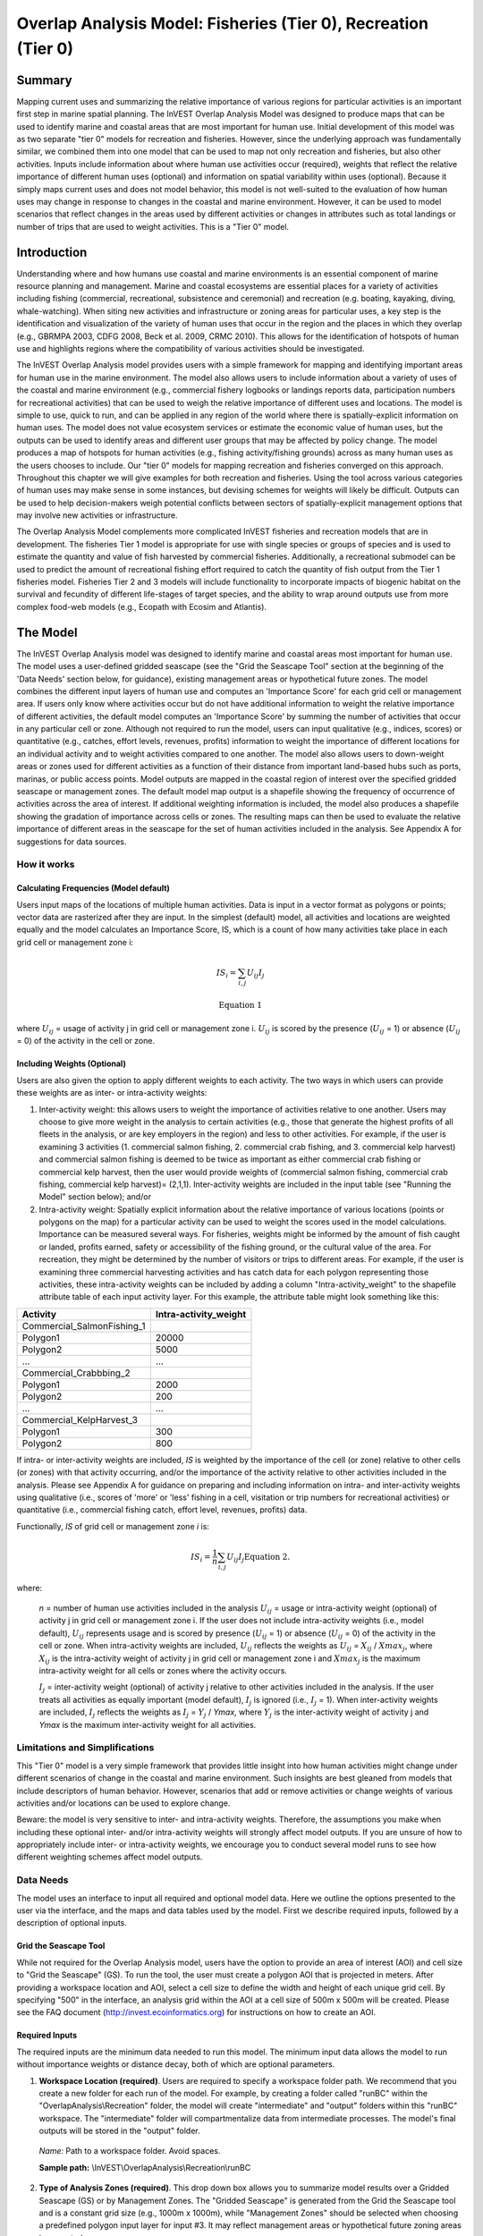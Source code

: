 .. _overlap_analysis:

.. |addbutt| image:: overlap_analysis_images/image015.png
             :alt: add
	     :align: middle 
	     :height: 15px

.. |toolbox| image:: ./shared_images/toolbox.jpg
             :alt: toolbox
	     :align: middle 
	     :height: 15px

.. |folder| image:: overlap_analysis_images/image011.png
             :alt: folder
	     :align: middle 
	     :height: 15px

.. |ok| image:: overlap_analysis_images/image021.png
             :alt: ok
	     :align: middle 
	     :height: 15px

.. |adddata| image:: overlap_analysis_images/image024.png
             :alt: adddata
	     :align: middle 
	     :height: 15px

.. |overlapanalysis| image:: overlap_analysis_images/image009.png
             :alt: overlap
	     :align: middle 
	     :height: 15px




***************************************************************
Overlap Analysis Model: Fisheries (Tier 0), Recreation (Tier 0)
***************************************************************

Summary
*******

Mapping current uses and summarizing the relative importance of various regions for particular activities is an important first step in marine spatial planning.  The InVEST Overlap Analysis Model was designed to produce maps that can be used to identify marine and coastal areas that are most important for human use.  Initial development of this model was as two separate "tier 0" models for recreation and fisheries.  However, since the underlying approach was fundamentally similar, we combined them into one model that can be used to map not only recreation and fisheries, but also other activities.  Inputs include information about where human use activities occur (required), weights that reflect the relative importance of different human uses (optional) and information on spatial variability within uses (optional).  Because it simply maps current uses and does not model behavior, this model is not well-suited to the evaluation of how human uses may change in response to changes in the coastal and marine environment. However, it can be used to model scenarios that reflect changes in the areas used by different activities or changes in attributes such as total landings or number of trips that are used to weight activities.  This is a "Tier 0" model.

Introduction
************

Understanding where and how humans use coastal and marine environments is an essential component of marine resource planning and management. Marine and coastal ecosystems are essential places for a variety of activities including fishing (commercial, recreational, subsistence and ceremonial) and recreation (e.g. boating, kayaking, diving, whale-watching).  When siting new activities and infrastructure or zoning areas for particular uses, a key step is the identification and visualization of the variety of human uses that occur in the region and the places in which they overlap (e.g.,  GBRMPA 2003, CDFG 2008, Beck et al. 2009, CRMC 2010). This allows for the identification of hotspots of human use and highlights regions where the compatibility of various activities should be investigated.

The InVEST Overlap Analysis model provides users with a simple framework for mapping and identifying important areas for human use in the marine environment.  The model also allows users to include information about a variety of uses of the coastal and marine environment (e.g., commercial fishery logbooks or landings reports data, participation numbers for recreational activities) that can be used to weigh the relative importance of different uses and locations.   The model is simple to use, quick to run, and can be applied in any region of the world where there is spatially-explicit information on human uses.  The model does not value ecosystem services or estimate the economic value of human uses, but the outputs can be used to identify areas and different user groups that may be affected by policy change.   The model produces a map of hotspots for human activities (e.g., fishing activity/fishing grounds) across as many human uses as the users chooses to include.  Our "tier 0" models for mapping recreation and fisheries converged on this approach.  Throughout this chapter we will give examples for both recreation and fisheries.  Using the tool across various categories of human uses may make sense in some instances, but devising schemes for weights will likely be difficult. Outputs can be used to help decision-makers weigh potential conflicts between sectors of spatially-explicit management options that may involve new activities or infrastructure.

The Overlap Analysis Model complements more complicated InVEST fisheries and recreation models that are in development.  The fisheries Tier 1 model is appropriate for use with single species or groups of species and is used to estimate the quantity and value of fish harvested by commercial fisheries.  Additionally, a recreational submodel can be used to predict the amount of recreational fishing effort required to catch the quantity of fish output from the Tier 1 fisheries model.  Fisheries Tier 2 and 3 models will include functionality to incorporate impacts of biogenic habitat on the survival and fecundity of different life-stages of target species, and the ability to wrap around outputs use from more complex food-web models (e.g., Ecopath with Ecosim and Atlantis).  

The Model
*********

The InVEST Overlap Analysis model was designed to identify marine and coastal areas most important for human use. The model uses a user-defined gridded seascape (see the "Grid the Seascape Tool" section at the beginning of the 'Data Needs' section below, for guidance), existing management areas or hypothetical future zones. The model combines the different input layers of human use and computes an 'Importance Score' for each grid cell or management area.  If users only know where activities occur but do not have additional information to weight the relative importance of different activities, the default model computes an 'Importance Score' by summing the number of activities that occur in any particular cell or zone.  Although not required to run the model, users can input qualitative (e.g., indices, scores) or quantitative (e.g., catches, effort levels, revenues, profits) information to weight the importance of different locations for an individual activity and to weight activities compared to one another.  The model also allows users to down-weight areas or zones used for different activities as a function of their distance from important land-based hubs such as ports, marinas, or public access points. Model outputs are mapped in the coastal region of interest over the specified gridded seascape or management zones.  The default model map output is a shapefile showing the frequency of occurrence of activities across the area of interest.  If additional weighting information is included, the model also produces a shapefile showing the gradation of importance across cells or zones.  The resulting maps can then be used to evaluate the relative importance of different areas in the seascape for the set of human activities included in the analysis.  See Appendix A for suggestions for data sources.  

How it works
------------

Calculating Frequencies (Model default)
^^^^^^^^^^^^^^^^^^^^^^^^^^^^^^^^^^^^^^^

Users input maps of the locations of multiple human activities. Data is input in a vector format as polygons or points; vector data are rasterized after they are input. In the simplest (default) model, all activities and locations are weighted equally and the model calculates an Importance Score, IS, which is a count of how many activities take place in each grid cell or management zone i:   

.. math:: IS_i=\sum_{i,j} U_{ij} I_j

   \mathrm{Equation\ 1}

where :math:`U_{ij}` = usage of activity j in grid cell or management zone i.  :math:`U_{ij}` is scored by the presence (:math:`U_{ij}` = 1) or absence (:math:`U_{ij}` = 0) of the activity in the cell or zone.  

Including Weights (Optional)
^^^^^^^^^^^^^^^^^^^^^^^^^^^^

Users are also given the option to apply different weights to each activity.  The two ways in which users can provide these weights are as inter- or intra-activity weights:  

1) Inter-activity weight:  this allows users to weight the importance of activities relative to one another. Users may choose to give more weight in the analysis to certain activities (e.g., those that generate the highest profits of all fleets in the analysis, or are key employers in the region) and less to other activities. For example, if the user is examining 3 activities (1. commercial salmon fishing, 2. commercial crab fishing, and 3. commercial kelp harvest) and commercial salmon fishing is deemed to be twice as important as either commercial crab fishing or commercial kelp harvest, then the user would provide weights of (commercial salmon fishing, commercial crab fishing, commercial kelp harvest)= (2,1,1).  Inter-activity weights are included in the input table (see "Running the Model" section below); and/or

2) Intra-activity weight:  Spatially explicit information about the relative importance of various locations (points or polygons on the map) for a particular activity can be used to weight the scores used in the model calculations.  Importance can be measured several ways.  For fisheries, weights might be informed by the amount of fish caught or landed, profits earned, safety or accessibility of the fishing ground, or the cultural value of the area.  For recreation, they might be determined by the number of visitors or trips to different areas. For example, if the user is examining three commercial harvesting activities and has catch data for each polygon representing those activities, these intra-activity weights can be included by adding a column "Intra-activity_weight" to the shapefile attribute table of each input activity layer.  For this example, the attribute table might look something like this:

=============================== =====================
Activity                        Intra-activity_weight 
=============================== =====================
Commercial_SalmonFishing_1
\             Polygon1          20000
\             Polygon2          5000
\             ...               ...
Commercial_Crabbbing_2
\             Polygon1          2000
\             Polygon2          200
\             ...               ...
Commercial_KelpHarvest_3
\             Polygon1          300
\             Polygon2          800
=============================== =====================

If intra- or inter-activity weights are included, *IS* is weighted by the importance of the cell (or zone) relative to other cells (or zones) with that activity occurring, and/or the importance of the activity relative to other activities included in the analysis.  Please see Appendix A for guidance on preparing and including information on intra- and inter-activity weights using qualitative (i.e., scores of 'more' or 'less' fishing in a cell, visitation or trip numbers for recreational activities) or quantitative (i.e., commercial fishing catch, effort level, revenues, profits) data.  

Functionally, *IS* of grid cell or management zone *i* is:

.. math:: IS_i = \frac{1}{n}\sum_{i,j}U_{ij}I_j
 \mathrm{Equation\ 2.}

where:

 *n* = number of human use activities included in the analysis
 :math:`U_{ij}` = usage or intra-activity weight (optional) of activity j in grid cell or management zone i.  If the user does not include intra-activity weights (i.e., model default), :math:`U_{ij}` represents usage and is scored by presence (:math:`U_{ij}` = 1) or absence (:math:`U_{ij}` = 0) of the activity in the cell or zone.  When intra-activity weights are included, :math:`U_{ij}` reflects the weights as :math:`U_{ij}` = :math:`X_{ij}` / :math:`Xmax_j`, where :math:`X_{ij}` is the intra-activity weight of activity j in grid cell or management zone i and :math:`Xmax_j` is the maximum intra-activity weight for all cells or zones where the activity occurs.  

 :math:`I_j` = inter-activity weight (optional) of activity j relative to other activities included in the analysis.  If the user treats all activities as equally important (model default), :math:`I_j` is ignored (i.e., :math:`I_j` = 1).  When inter-activity weights are included, :math:`I_j` reflects the weights as :math:`I_j` = :math:`Y_j` / *Ymax*, where :math:`Y_j` is the inter-activity weight of activity j and *Ymax* is the maximum inter-activity weight for all activities.

Limitations and Simplifications
-------------------------------

This "Tier 0" model is a very simple framework that provides little insight into how human activities might change under different scenarios of change in the coastal and marine environment.  Such insights are best gleaned from models that include descriptors of human behavior.  However, scenarios that add or remove activities or change weights of various activities and/or locations can be used to explore change.  

Beware: the model is very sensitive to inter- and intra-activity weights.  Therefore, the assumptions you make when including these optional inter- and/or intra-activity weights will strongly affect model outputs.  If you are unsure of how to appropriately include inter- or intra-activity weights, we encourage you to conduct several model runs to see how different weighting schemes affect model outputs.  

Data Needs
----------

The model uses an interface to input all required and optional model data.  Here we outline the options presented to the user via the interface, and the maps and data tables used by the model.  First we describe required inputs, followed by a description of optional inputs.

Grid the Seascape Tool
^^^^^^^^^^^^^^^^^^^^^^

While not required for the Overlap Analysis model, users have the option to provide an area of interest (AOI) and cell size to "Grid the Seascape" (GS).  To run the tool, the user must create a polygon AOI that is projected in meters.  After providing a workspace location and AOI, select a cell size to define the width and height of each unique grid cell.  By specifying "500" in the interface, an analysis grid within the AOI at a cell size of 500m x 500m will be created.  Please see the FAQ document 
(http://invest.ecoinformatics.org) for instructions on how to create an AOI.

.. figure:: overlap_analysis_images/image003.png

Required Inputs
^^^^^^^^^^^^^^^

The required inputs are the minimum data needed to run this model.  The minimum input data allows the model to run without importance weights or distance decay, both of which are optional parameters.

1) **Workspace Location (required)**. Users are required to specify a workspace folder path.  We recommend that you create a new folder for each run of the model.  For example, by creating a folder called "runBC" within the "OverlapAnalysis\\Recreation" folder, the model will create "intermediate" and "output" folders within this "runBC" workspace.  The "intermediate" folder will compartmentalize data from intermediate processes.  The model's final outputs will be stored in the "output" folder.

 *Name:* Path to a workspace folder.  Avoid spaces. 

 **Sample path:**  \\InVEST\\OverlapAnalysis\\Recreation\\runBC

2) **Type of Analysis Zones (required)**.  This drop down box allows you to summarize model results over a Gridded Seascape (GS) or by Management Zones.  The "Gridded Seascape" is generated from the Grid the Seascape tool and is a constant grid size (e.g., 1000m x 1000m), while "Management Zones" should be selected when choosing a predefined polygon input layer for input #3.  It may reflect management areas or hypothetical future zoning areas in your study area.

 *Names:* 1) Gridded Seascape (GS)  --or-- 2) Management Zones

 *File type:*  drop down options

 **Sample (default)**:  Gridded Seascape (GS)

3) *Analysis Zones Layer (required).*  After running the "Grid the Seascape" (GS) tool, a polygon shapefile will be created that contains cells of a user-specified size to instruct the Overlap Analysis model as to the extent and resolution of analysis.  If the "GS" option was selected for input #2, select the shapefile found in the "Output" folder from a successful GS tool run.  Alternatively, if the "Management Zones" option was selected for input #2, you should provide a polygon shapefile that is projected in meters.

 *Name:* File can be named anything, but no spaces in the name

 *File type:*  Polygon shapefile (.shp)

 *Sample path:*  \\InVEST\\GridSeascape\\run500mOverlapA\\Output\\gs_[cellsize].shp

4) *Overlap Analysis Data Directory (required).*  Users are required to specify the path on their system to a folder containing only the input data for the Overlap Analysis model.  Input data can be point, line or polygon data layers indicating where in the coastal and marine environment the human use activity takes place (e.g., whale watching, diving, kayaking).  For instructions on how to create a polygon or raster shapefile, see the *FAQ document* (http://invest.ecoinformatics.org). Please note that optional intra-activity importance information, described below for input #6, can be associated with each layer.   

 All data in this folder must be shapefiles, projected in meters, and contain the following naming convention: "[file name]_[unique Integer ID].shp" (e.g. "Beaches_Rec_1.shp")

 The use of a unique identifier after the underscore ("_") at the end of the file name allows the model to link the ratings from the recreation or fisheries layers table to the correct input layer.  It is recommended that users modify file names and IDs of shapefiles using ArcCatalog.  The model allows for a maximum of eighteen layers in this directory.  Do not store any additional files that are not part of the analysis in this folder directory. 

 *Name:* Path to a recreation data folder.  Avoid spaces.

 *Sample path:*  \\InVEST\\OverlapAnalysis\\Input\\RecreationLayers_RIS\\

5) Overlap Analysis Layers Table (required).  This table contains each layer's ID, and the optional information (see below) for inter-activity importance/weighting and buffers.
For column "A", users will enter the names of each layer contained in the data directory specified by input #4.  The IDs found in column "B" must correspond to the naming convention for GIS layers (e.g. "Beaches_Rec_1.shp" for ID #1).  Users also have the option of buffering the layers by entering a number in column "D" in meters.  If the input layer is a polygon, negative buffer values are also permitted.  This will shrink the area of the layer before overlay analysis.

 Optionally, the user can provide information on the importance of recreation activities or fishing fleets relative to one another.  This information can be qualitative or quantitative (see Appendix for further description of data inputs).  The model uses this information to weight each activity/fleet's usage of the grounds by the importance of that activity/fleet relative to others.  The distribution of weights is normalized so if layer #1 is weighted with a "4.00" and layer #2 with a "2.00" score then the relative importance of layer #1 is twice that of layer #2.
 
 .. figure:: overlap_analysis_images/image004.png

 .. figure:: overlap_analysis_images/image005.png
 
 *Table Name:* File can be named anything, but no spaces in the name 

 *File type:*  ``*``.xls or .xlsx (if user has MS Excel 2007 or newer)

 **Sample:** \\InVEST\\OverlapAnalysis\\Input\\Recreation_Inputs.xls

Optional Inputs
'''''''''''''''

The next series of inputs are optional, but may become required depending on other choices made.

1) **Importance Score Field Name (optional).**  The user has the option of providing information on the importance of locations (i.e., polygons or points) within a layer of human use data (e.g., one fishing ground may be much more valuable than another; certain kayaking routes may be more popular than others).  These intra-activity importance scores can be qualitative or quantitative (see Appendix for further description of data inputs) and must be listed in a new column of the attribute tables for each layer included in the Overlap Analysis (see intra-activity weighting in The Model section above).  The name given to the column that contains the intra-activity importance scores must be the same for all layers contained within the directory specified by input #4.  The model uses this information to weight the importance of areas found within each input layer.

 *Names:* Text string containing letters and/or numbers (must start with a letter).  Field name must correspond to an existing column name in each layer's attribute table

 **Sample:**  RIS

2) **Points Layer Indicating Location of Human Use Hubs (optional).**  The model also allows users to down-weight areas or zones used for different activities as a function of the distance from important land-based hubs such as ports, marinas, or public access points.  This input GIS layer must be a point shapefile and projected in meters. 

 *Names:* File can be named anything, but no spaces in the name

 *File type:*  Point shapefile (.shp)

 **Sample path:**  \\InVEST\\Recreation\\Input\\PopulatedPlaces_WCVI.shp

3) *Distance Decay Rate (optional).*  If a GIS layer is specified for optional input #2, the model will use a decay rate of :math:`\beta` =0.025 by default.  If this input is not specified, no distance decay occurs and this rate is ignored. See Figure 1 for how changing this parameter changes the decay rate.  With a decay rate of  0.025, an importance score of 1 would decrease to ~0.8 at a distance of approximately 10 km from the nearest hub.  User judgment should be exercised when using this option.  The following scenario illustrates one example of how users might use the distance decay function.  Suppose you know that the intensity of human activities is greatest in areas relatively close to the ports, marinas, and other public access points, but you do not have the data necessary to construct spatially-explicit weighting factors to reflect this knowledge.  In the absence of these data, the distance decay function could be used to reflect this intensity / distance tradeoff.   You can choose a decay rate that reflects your best judgment on how the importance (e.g., intensity) of activities declines with distance from important population centers, marinas, or access points.  For example, if most recreational fishing grounds are located within 10 km from the central marina, you could choose a decay parameter of  :math:`\beta` =0.01 to reflect a gradual threshold in the decline of importance of more distant sites, or :math:`\beta` =0.5 to reflect a sharper threshold.

 *Names:* A string of numeric text with a value between 0 and 1 

 *File type:*  Text string (direct input to the ArcGIS interface)

 **Sample (default):**  0.025
 
 .. figure:: overlap_analysis_images/image006.png

  Figure 1. Exponential decay functions used to downweight importance of activities based on distance from land-based access point  

Running the model
-----------------

*Note about terminology used here:* The word 'path' means to navigate or drill down into a folder structure using the Open Folder dialog window that is used to select GIS layers or Excel worksheets for model input data or parameters. 

1) *Exploring the workspace and input folders.* These folders will hold all input, intermediate and output data for the model. As with all folders for ArcGIS, these folder names must not contain any spaces or symbols. See the sample data for an example.

 *Exploring a project workspace and Input data folder.*  The \\InVEST\\OverlapAnalysis folder holds the main working folder for the model and all other associated folders. Within the OverlapAnalysis folder there will be a subfolder named 'Input'. This folder holds most of the GIS and tabular data needed to setup and run the model. 

 The following image shows the sample folder structure and accompanying GIS data. We recommend using this folder structure as a guide to organize your workspaces and data. Refer to the following screenshots below for examples of folder structure and data organization.

 .. figure:: overlap_analysis_images/image007.png
	 

2) **Creating a run of the model.** The following example of setting up the Overlap Analysis model uses the sample data and folder structure supplied with the InVEST installation package (see the **Data Needs** section for a more complete description of the data).  These instructions only provide a guideline on how to specify to ArcGIS the various types of data needed and does not represent any site-specific model parameters. Users might choose different input parameters and/or have location-specific data to use in place of the sample data.

 a) Click the plus symbol next to the InVEST toolbox. |toolbox|

 b) Expand the Marine toolset and click on the Overlap Analysis script |overlapanalysis| to open the model. 

 .. figure:: overlap_analysis_images/image010.png
 
 c) *Specify the Workspace.* Open |folder| the InVEST workspace. If you created your own workspace folder (Step 1), then select it here.

  Select the *OverlapAnalysis* folder and click |addbutt| to set the main model workspace. This is the folder in which you will find the intermediate and final outputs when model is run.
  
  .. image:: overlap_analysis_images/image013.png
   :align: left

 d) *Specify the Type of Analysis Zones.* You can run the model with either: 1. Gridded Seascape (GS), or 2. Management Zones.  Option #1 should be utilized after running the "Grid the Seascape" tool and option #2 is for overlap analysis with a polygon shapefile, projected in meters.
 
  .. figure:: overlap_analysis_images/image014.png

 e) *Specify the Analysis Zones Layer.* This input is the actual layer to be used for the overlap analysis.  Depending on your choice for the previous input, click |folder| and path to either \\InVEST\\GridSeascape directory and select the polygon shapefile in the "Output" folder from a particular GS tool run or select a polygon shapefile that delineates zones such as *\\InVEST\\OverlapAnalysis\\Input\\ManagementZones.shp*

 f) *Specify the Overlap Analysis Data Directory.* The model requires the folder location of the data for overlap analysis. Click |folder| and path to the \\InVEST\\OverlapAnalysis\\Input\\ folder. Select the RecreationLayers_RIS folder and click |addbutt| to set this data folder.
 
  .. figure: overlap_analysis_images/image016.png

 g) *Specify the Overlap Analysis Layers Table.* The model requires a table of parameters for how to recognize and optionally buffer or weight each input layer.  This information must be stored in a Worksheet in an Excel workbook file (.xls). See the **Data Needs** section for more information on creating and formatting these data.  This worksheet will be supplied for you.

Click |folder| and path to the \\InVEST\\OverlapAnalysis\\Input data folder. Double left-click on the Excel file Recreation_Inputs.xls and select the worksheet WCVI$.
	Click |addbutt| to make the selection. 

 h) *Specify the Importance Score Field Name (Optional).* As an option, the model allows for intra-activity weights through the specification of the name of an attribute column from the input shapefile layers.  In order to utilize this option, this unique field name must be found in each input layer. For this example, type 'RIS' directly into the text box space. 
 
  .. figure:: overlap_analysis_images/image017.png

*Note*: Make sure you enter the Importance Score Field Name text string here exactly as it appears in each shapefile's attribute table heading.

 i) *Specify Points Layer Indicating Location of Human Use Hubs (Optional).* This vector dataset represents locations as points to be considered for the distance decay function. Open the *\\InVEST\\OverlapAnalysis\\Input* data folder and add the *PopulatedPlaces_WCVI.shp* shapefile. 
 
  .. figure:: overlap_analysis_images/image018.png

 j) Specify the Distance Decay Rate (Optional). If a point layer is specified above, the model requires a value between 0 and 1 for the distance decay function.  The default value is value 0.025 and you type directly in the text box to specify a different value. 
 
  .. figure:: overlap_analysis_images/image019.png

 k) At this point the model dialog box is completed for a complete run (with all optional inputs for distance decay and intra-activity weights) of the Overlap Analysis model. 

  .. figure:: overlap_analysis_images/image020.png

  Click |ok| to start the model run. The model will begin to run and a show a progress window with progress information about each step in the analysis. Once the model finishes, the progress window will show all the completed steps and the amount of time that has elapsed during the model run.

  .. figure:: overlap_analysis_images/image022.png
 
 3) **Multiple runs of the model**

  The tool setup is the same as for a single run, but you must specify a new workspace for each new run. Make sure each new workspace exists under the main workspace folder (i.e. *OverlapAnalysis* folder in the example above). As long as all data are contained within the main Input data folder you can use the same Input folder for multiple runs. For example, using the sample data, if you wanted to create two runs of the Overlap Analysis model based on two different weighting systems for fishing fleets, you could use the Input data folder under main Overlap Analysis folder and create two new workspace folders, runFisheries1 and runFisheries2.  See below for an example of the folder setup. 

 4) **Viewing output from the model**

  Upon successful completion of the model, you will see new folders in your Workspace called "intermediate" and "Output". The Output folder, in particular, may contain several types of spatial data, which are described in the **Interpreting Results** section.

  .. figure:: overlap_analysis_images/image023.png

 
 You can view the output spatial data in ArcMap using the Add Data button.  |adddata|

 You can change the symbology of a layer by right-clicking on the layer name in the table of contents, selecting "Properties", and then "Symbology".  There are many options here to change the way the data appear in the map.

 You can also view the attribute data of output files by right clicking on a layer and selecting "Open Attribute Table". 

Interpreting Results
^^^^^^^^^^^^^^^^^^^^

**Model Outputs**

The following is a short description of each of the outputs from the Overlap Analysis model.  Each of these output files is saved in the "Output" folder that is saved within the user-specified workspace directory:

**"Output" Folder**


 * Output\\hu_freq

  * This raster layer depicts the frequency of activities for each cell or management zone for the study area.  Each layer input is only counted once regardless of the number of features within that layer overlapping a cell.  Therefore, if three layers are specified in the input directory, then the max value of this output is 3.  

  * This is the default model output that will be generated for each run of the model.

 * Output\\hu_impscore

  * This raster layer depicts Importance Scores for each cell or management zone for the study area.

  * This output is only generated if the user includes intra-activity weights defined by optional input #1: "Importance Score Field Name".

 * Parameters_[yr-mon-day-min-sec].txt

  * Each time the model is run a text file will appear in the workspace folder.  The file will list the parameter values for that run and be named according to the date and time.

  * Parameter log information can be used to identify detailed configurations of each of scenario simulation.

**"Intermediate" Folder**


 * intermediate\\[first 8 characters of input layer name]_buff.shp

  * For all layers where a buffer distance is specified in the "Overlap Analysis Layers Table" (input #5), there will be a vector layer with the buffer applied.

 * intermediate\\[first 7 characters of input layer name][ID]

  * After all the specified input layers have been buffered, these files are the rasterized copies at 50m resolution.

 * intermediate\\zs_[first 7 characters of input layer name]_[ID].dbf

  * These .dbf tables provide zonal statistics for grid cell values where a particular input layer overlaps analysis cells or zones.

 * intermediate\\AnalysisZonesHU_area.shp

  * This shapefile contains all the overlap analysis calculations.  Outputs are generated from the statistics in this polygon feature class.

Case examples illustrating results
^^^^^^^^^^^^^^^^^^^^^^^^^^^^^^^^^^

We present examples of use of the Overlap Analysis model for the West Coast of Vancouver Island, British Columbia, Canada for two types of human uses:  1) recreational activities (diving, kayaking, recreational fishing, wildlife viewing, beach going and surfing), and 2) commercial fisheries (3 fleets: groundfish trawl/longline, salmon troll and shrimp trawl). 

**Example illustrating results with recreational data**

The following example illustrates the overlay model using example recreational data from the west coast of Vancouver Island.  In this example, we look at how different recreational activities are combined in space to identify recreation 'hotspots'. 

 1) Data inputs, all of which are found in the sample data included with the InVEST installation, are as follows:  

  * Activity layers:  we include five data layers that contain point and polygons data for five different recreational activities (Figure 2):  

  * Surfing 

  * Wildlife Viewing (The wildlife viewing data not represent actual sightings.  They are used here for illustrative purposes.)

  * Beach Going 

  * Recreational Fishing 

  * Diving

 2) Type of Analysis zones:  Gridded Seascape (GS):  the Analysis Zone Layer for the GS was generated using the "Grid the Seascape" tool (see "Grid the Seascape Tool" at the beginning of the Data Needs in this chapter), by defining an Area of Interest (AOI_WCVI.shp) and an Analysis Cell Size of 1000 meters. 

 3) Fisheries/Recreation Layers table:  the WCVI worksheet within Recreation_Inputs.xls was used to index the five recreation layers and to include 250m buffers around the two point layers (surfing spots wildlife viewing; optional inputs).   The tool requires all point shapefiles to be buffered with a minimum distance of 50m.  Optional inter- and intra-activity weights are not used in this example.

  .. figure:: overlap_analysis_images/image025.png

   Figure 2. Locations of recreational activities

Outputs: The resulting map (Figure 3) highlights the cells within the area of interest that are 'hotspots' for recreation.  One can easily identify the areas that are used by people participating in one or more of the five recreational activities included in the analysis.  It is important to remember that in this example each grid cell counts only the presence or absence of each activity and does not consider the density of points in a cell.  

  .. figure:: overlap_analysis_images/image026.png

   Figure 3. Map of recreation 'hotspots' identifying the number of activities occurring in each 1000m x 1000m grid cell.

The results from the analysis provide important visual insights that will allows users to identify which marine and coastal areas are most important in supporting a set of activities and can also be used to identify potential conflicts with competing uses of the same space.  In addition to the map layer, the output folder also includes the HU_calcs .csv file that includes the ID of each grid cell, the count of the number of activities occurring in the grid cell,

**Example illustrating results with commercial fisheries data**


The following example illustrates the application of the Overlap Analysis model to some west coast of Vancouver Island (WCVI) commercial fisheries. In this example, we show which areas of the coastal and marine environment off the west coast of Vancouver Island, British Columbia, Canada are 1) most heavily used (default model run), and 2) of the most importance (intra- and inter-activity weights included) for 3 commercial fishing fleets (groundfish trawl/longline, salmon troll, and shrimp trawl).  

Data inputs, all of which are found in the sample data included with the InVEST installation, are as follows:  

1) Activity layers:  we include 3 data layers that contain polygons of areas fished by the commercial groundfish trawl/longline (CommGF_1.shp), salmon troll (CommSalmon_Troll_2.shp), and shrimp trawl (CommShrimp_3.shp) fleets.  Data are from GeoBC, which manages the provincial geographic information clearinghouse for British Columbia.  Data were collected from 1993-95 through interviews with fisheries officers for the WCVI. 

2) Type of Analysis zones:  Gridded Seascape (GS):  the Analysis Zone Layer for the GS was generated using the "Grid the Seascape" tool (see "Grid the Seascape Tool" at the beginning of the Data Needs in this chapter), by defining an Area of Interest (AOI_WCVI_med.shp) and an Analysis Cell Size of 1000 meters. 

3) Fisheries/Recreation Layers table:  the WCVI worksheet within Fisheries_Inputs.xls was used to index the 3 commercial fishing fleets and to include inter-fleet weights (an optional input).  Inter-activity weights of $62,000,000, $60,000,000, and $37,000,000 were selected for commercial groundfish trawl and longline, salmon troll, and shrimp trawl, respectively, which were the values of landed catch from these 3 fleets in 2006 (DFO 2008).  We did not include buffers (an optional input) around any of the fleet's layers.

4) Intra-activity weights (optional input):  Each fishing fleet layer contains unique areas used for fishing, which are coded by how the fisheries officers who were interviewed to generate the layers ranked the Relative Importance (RI) of the area as compared to other catch areas for that fishery in the WCVI.  RI scores range from 1 (very low importance) to 4 (high importance); RIs for the groundfish fishery layer are shown in Figure 4, with fishing grounds with the lowest RIs shown in the lightest green and highest RIs in the darkest green.

  .. figure:: overlap_analysis_images/image027.png

   Figure 4. Commercial groundfish trawl and longline fleet fishing grounds off the WCVI.  RI = intra-activity weights showing relative importance of different fishing grounds.  High values (darker shades of green) indicate more important areas.  

Outputs:

In the resulting map from the default model run (Figure 5), it is easy to identify areas utilized by all three fleets (darkest cells) and areas devoid of use (white cells).  There are three areas of the study area that are used by all fleets: the central offshore portion, and two areas in the southern portion.   

  .. figure:: overlap_analysis_images/image028.png

   Figure 5. Output of Overlap Analysis Model: frequency of use of grid cells by the 3 fishing fleets.

Since optional intra- and inter-fleet weights were included, the model also outputs a map of Importance Scores (Figure 6).  By including the weights, we see that several areas shown in red only have 2 fleets operating (Figure 5), but are actually as 'important' as areas used by all 3 fleets.  This is due to the importance of the individual polygons within the fleet's layer and also the importance of the fleet relative to the others.  With the additional weighting information, decision-makers can begin to visualize 'hotspots' of activity beyond simple presence or absence of the activity.  

  .. figure:: overlap_analysis_images/image028.png

   Figure 6. Output of Overlap Analysis Model: Importance Scores of grid cells based on activity, inter- and intra-activity weights for the three fishing fleets.

Appendix A - Preparing input data:  maps of fishing grounds, recreational activities and optional importance information
************************************************************************************************************************

Maps of Fishing Grounds
-----------------------

Users should create a layer of polygons or points to define where individual fishing fleets operate.  Fleets can be defined however you deem appropriate.  Often, fleets are defined by their sector (e.g., commercial, recreational, subsistence), the species or species complexes they target (e.g., prawn, salmon, groundfish), and the gear that they use (e.g., trawl, seine, longline).  For example, fleets might be commercial groundfish trawl, subsistence salmon seine, or recreational tuna hook and line.

For each fleet you decide to include, you must have information on where that fleet fishes.  Locations can be points or polygons.  You can generate these layers if existing maps of spatial distribution of fishing catch or effort are available to you.  These maps are not often readily available, in which case, you can summarize catch, effort, or revenue data by management zone or statistical area. Availability of these data varies regionally -- most regional management councils in the U.S. collect these data and make them publicly available through data clearinghouses associated with regional management councils (e.g., Pacific Fisheries Information Network associated with Pacific Fisheries Management Council).  When summary by management zone or statistical area is unavailable, information can be solicited from stakeholders through exercises where they draw polygons or points on maps. You can collect these data with the InVEST drawing tool (forthcoming).  If none of these are options for you, but you have habitat information available, it is possible to draw habitat-species-gear associations and coarsely estimate where fleet activity may occur.  

Recreational activity layers
----------------------------

Spatially explicit data on recreation activities can be collected from a variety of sources including local tourism operators, government agencies, and guide books. In most areas, there is no clearinghouse for this type and users will likely need to combine data from a variety of sources.  

Importance data (optional)
--------------------------

Intra-fleet weights: Quantitative or qualitative or data on which locations in the coastal and marine environment are most or least important for a human use (i.e., intra-activity weights) can be easily prepared and included in the Overlap Analysis model.  Whichever type of data is used does not need to be consistent across human use activities.  For example, when spatially-explicit catch data exist for one fishing fleet, and another fishing fleet only has qualitative rankings of importance of different fishing grounds, both data sets can be used.  Intra-fleet weights are entered for each polygon or point in each data layer's attribute table.  If intra-fleet weights are missing for one or more data layers in the analysis, users must include a placeholder column (i.e., values for all polygons in the layer = 1) for the model to run correctly.

Quantitative data are likely to be catch, effort, profit, or revenue information for fisheries.  For recreation, the number of trips or number of visitors to each site is the suggested metric to be used to weight activities.  Alternatively, users may use the number of days that an area is open to particular activities or other metrics that proxy for importance or usage. Higher values should indicate polygons or points of higher importance than those with lower values.  

Qualitative scoring is a good option for users without quantitative input data. Low scores should indicate least important locations for the activity, high scores most important areas, and multiple areas should be allowed to have the same score (i.e., areas are given scores, not ranks).  We encourage users to take care in assignment of values to locations as these values strongly influence outcomes.  For example, if one fishing area polygon is given a score of 1, and another a score of 2, is the 2nd polygon twice as "important" as the first?  If not, and the two polygons are more similar in their importance, the user could considering scoring more closely to one another (e.g., score of 1.75 and 2, instead of 1 and 2) or score on a larger scale (e.g., scores of 4 and 5, instead of 1 and 2).  The onus is on the user to decide which range of weights to use.  If you are unsure of how to appropriately include these weights, we encourage you to conduct several model runs to see how different weighting schemes affect model outputs.  A common method for obtaining qualitative information on the importance of an activity is by querying stakeholders or decision-makers in the region.  InVEST will soon include a mapping tool to help collect data from stakeholders.  The tool will include functionality for entering intra-activity weights.  If using the InVEST drawing tool (forthcoming) while querying stakeholders, importance scores can be input when generating layers.  

Once intra-activity weights are input into the model, they are scaled by the maximum value for all locations where the activity occurs.  For example, if the user has identified 3 fishing grounds for a fleet, with values of 2, 4, and 5, they will be scaled by 5, to be 0.4, 0.8 and 1.0.  

*Inter-activity weights:* The user has the option to include information on the importance of activities relative to one another so that all activities are not treated equally.  This information is not spatially explicit, rather is in the form of one value for each activity.  If the user chooses to include inter-activity weights, they must be included for all activities.  Inter-activity weights can be qualitative (e.g., stakeholder designated) or quantitative (e.g., total catch, effort, profit, or revenue; socio-economic assessment of contributions of each fishing fleet to community stability or tax base), but the same metric should be used to weight all activities.  For recreation, if the user does not have spatially explicit data on numbers of recreation trips, but does have the aggregate number of trips or participants for each activity, these numbers can be used to construct an importance ranking of each activity by using the percentage of trips / participants in each activity as inter-activity weights.  For fisheries, for example, if running the model for three fishing fleets, inter-activity weights could be calculated using total revenue earned by each fleet as is done in the example presented earlier in this chapter.  It would be inappropriate to determine weights by comparing one fleet's catches to the others' revenues.  Given this caution, when determining inter-activity weights, users should choose a common quantitative (e.g., catch, revenue for fishing fleets) or qualitative (e.g., scores from stakeholder input) metric that is applicable across all activities.  Similar to the intra-activity weights, inter-activity weights are not ranks (i.e., activities can have the same weights), and must be included for all data layers.  Once input into the model, quantitative or qualitative values are scaled by the maximum value for all activities. 

The caution in the preceding, intra-activity, section about the numeric scales used for qualitatively weighting activities applies here, as weights strongly affect model outputs.  To reiterate, using a hypothetical model run for recreational data, if the inter-activity weight for whale-watching is 1, and kayaking 2, is the kayaking twice as "important" as whale-watching?  If the activities are actually more similar, the weights should be closer to one another (e.g., score of 1.75 and 2, instead of 1 and 2) or score on a larger scale (e.g., scores of 4 and 5, instead of 1 and 2).  Users are responsible for choosing the range of weights to use, and we encourage you to conduct several model runs to see how different weighting schemes affect model outputs.  

References
**********

Beck, M.W, Z. Ferdana, J. Kachmar, K. K. Morrison, P. Taylor and others. 2009. Best Practices for Marine Spatial Planning. The Nature Conservancy, Arlington, VA. 32 pp.

CDFG (California Department of Fish and Game). 2008.  California Marine Life Protection Act.  Master Plan for Marine Protected Areas. 110 pp.

CRMC (Coastal Resources Management Council).  2010. Rhode Island Ocean Special Area Management Plan:  Adopted by the Rhode Island Coastal Resources Management Council October 2010.  993 pp.

DFO (Department of Fisheries and Oceans). 2008. Canadian Fisheries Statistics 2006. Ottawa: Fisheries and Oceans Canada.

GBRMPA (Great Barrier Reef Marine Park Authority). 2003.  Great Barrier Reef Marine Park Zoning Plan 2003.  Australian Government.  220 pp.
